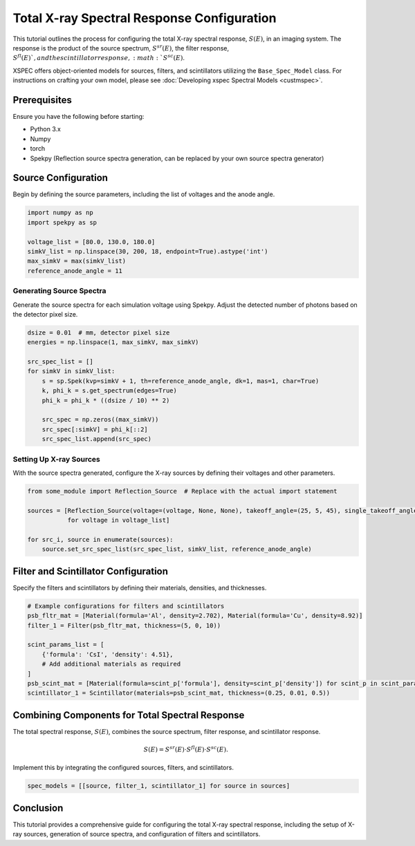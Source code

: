 Total X-ray Spectral Response Configuration
===========================================

This tutorial outlines the process for configuring the total X-ray spectral response, :math:`S(E)`, in an imaging
system. The response is the product of the source spectrum, :math:`S^{sr}(E)`, the filter response, :math:`S^{fl}(E)
`, and the scintillator response, :math:`S^{sc}(E)`.

XSPEC offers object-oriented models for sources, filters, and scintillators utilizing the ``Base_Spec_Model`` class.
For instructions on crafting your own model, please see :doc:`Developing xspec Spectral Models <custmspec>`.


Prerequisites
-------------

Ensure you have the following before starting:

- Python 3.x
- Numpy
- torch
- Spekpy (Reflection source spectra generation, can be replaced by your own source spectra generator)

Source Configuration
--------------------

Begin by defining the source parameters, including the list of voltages and the anode angle.

.. code-block:: python

    import numpy as np
    import spekpy as sp

    voltage_list = [80.0, 130.0, 180.0]
    simkV_list = np.linspace(30, 200, 18, endpoint=True).astype('int')
    max_simkV = max(simkV_list)
    reference_anode_angle = 11

Generating Source Spectra
~~~~~~~~~~~~~~~~~~~~~~~~~

Generate the source spectra for each simulation voltage using Spekpy. Adjust the detected number of photons based on
the detector pixel size.

.. code-block:: python

    dsize = 0.01  # mm, detector pixel size
    energies = np.linspace(1, max_simkV, max_simkV)

    src_spec_list = []
    for simkV in simkV_list:
        s = sp.Spek(kvp=simkV + 1, th=reference_anode_angle, dk=1, mas=1, char=True)
        k, phi_k = s.get_spectrum(edges=True)
        phi_k = phi_k * ((dsize / 10) ** 2)

        src_spec = np.zeros((max_simkV))
        src_spec[:simkV] = phi_k[::2]
        src_spec_list.append(src_spec)

Setting Up X-ray Sources
~~~~~~~~~~~~~~~~~~~~~~~~

With the source spectra generated, configure the X-ray sources by defining their voltages and other parameters.

.. code-block:: python

    from some_module import Reflection_Source  # Replace with the actual import statement

    sources = [Reflection_Source(voltage=(voltage, None, None), takeoff_angle=(25, 5, 45), single_takeoff_angle=True)
               for voltage in voltage_list]

    for src_i, source in enumerate(sources):
        source.set_src_spec_list(src_spec_list, simkV_list, reference_anode_angle)

Filter and Scintillator Configuration
--------------------------------------

Specify the filters and scintillators by defining their materials, densities, and thicknesses.

.. code-block:: python

    # Example configurations for filters and scintillators
    psb_fltr_mat = [Material(formula='Al', density=2.702), Material(formula='Cu', density=8.92)]
    filter_1 = Filter(psb_fltr_mat, thickness=(5, 0, 10))

    scint_params_list = [
        {'formula': 'CsI', 'density': 4.51},
        # Add additional materials as required
    ]
    psb_scint_mat = [Material(formula=scint_p['formula'], density=scint_p['density']) for scint_p in scint_params_list]
    scintillator_1 = Scintillator(materials=psb_scint_mat, thickness=(0.25, 0.01, 0.5))

Combining Components for Total Spectral Response
------------------------------------------------

The total spectral response, :math:`S(E)`, combines the source spectrum, filter response, and scintillator response.

.. math::

   S(E) = S^{sr}(E) \cdot S^{fl}(E) \cdot S^{sc}(E).

Implement this by integrating the configured sources, filters, and scintillators.

.. code-block:: python

    spec_models = [[source, filter_1, scintillator_1] for source in sources]

Conclusion
----------

This tutorial provides a comprehensive guide for configuring the total X-ray spectral response, including the setup
of X-ray sources, generation of source spectra, and configuration of filters and scintillators.
